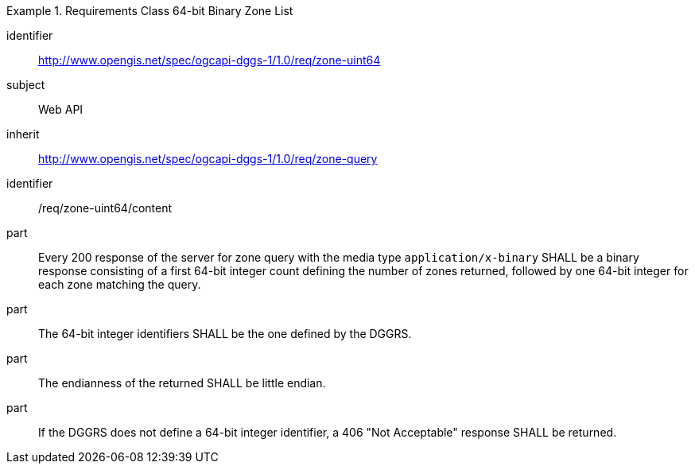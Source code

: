 [[rc_table-zone_binary64bit]]

[requirements_class]
.Requirements Class 64-bit Binary Zone List
====
[%metadata]
identifier:: http://www.opengis.net/spec/ogcapi-dggs-1/1.0/req/zone-uint64
subject:: Web API
inherit:: http://www.opengis.net/spec/ogcapi-dggs-1/1.0/req/zone-query
====

[requirement]
====
[%metadata]
identifier:: /req/zone-uint64/content
part:: Every 200 response of the server for zone query with the media type `application/x-binary` SHALL be a binary response consisting of a first 64-bit integer count defining the number of zones returned, followed by one 64-bit integer for each zone matching the query.
part:: The 64-bit integer identifiers SHALL be the one defined by the DGGRS.
part:: The endianness of the returned SHALL be little endian.
part:: If the DGGRS does not define a 64-bit integer identifier, a 406 "Not Acceptable" response SHALL be returned.
====
